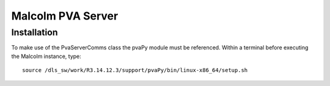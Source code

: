 Malcolm PVA Server
==================

Installation
------------
To make use of the PvaServerComms class the pvaPy module must be referenced.  Within a terminal before executing
the Malcolm instance, type::

    source /dls_sw/work/R3.14.12.3/support/pvaPy/bin/linux-x86_64/setup.sh

